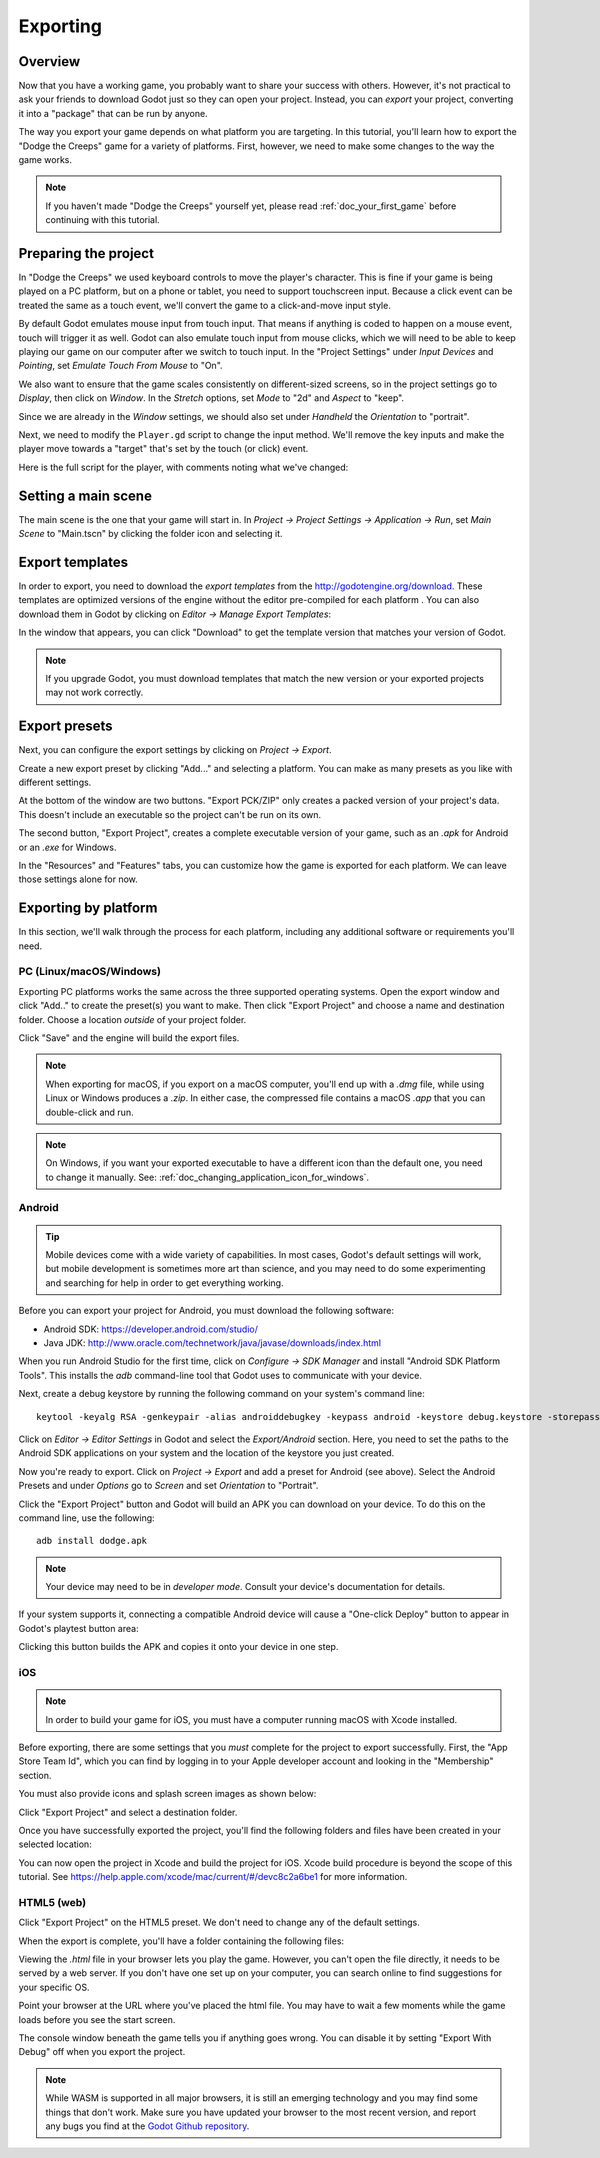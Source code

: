 .. _doc_exporting:

Exporting
=========

Overview
--------

Now that you have a working game, you probably want to share your success with
others. However, it's not practical to ask your friends to download Godot
just so they can open your project. Instead, you can *export* your project,
converting it into a "package" that can be run by anyone.

The way you export your game depends on what platform you are targeting. In
this tutorial, you'll learn how to export the "Dodge the Creeps" game for a
variety of platforms. First, however, we need to make some changes to the
way the game works.

.. note:: If you haven't made "Dodge the Creeps" yourself yet, please read
          :ref:`doc_your_first_game` before continuing with this tutorial.

Preparing the project
---------------------

In "Dodge the Creeps" we used keyboard controls to move the player's character.
This is fine if your game is being played on a PC platform, but on a phone
or tablet, you need to support touchscreen input. Because a click event can
be treated the same as a touch event, we'll convert the game to a click-and-move
input style.

By default Godot emulates mouse input from touch input. That means if anything
is coded to happen on a mouse event, touch will trigger it as well. Godot can also 
emulate touch input from mouse clicks, which we will need to be able to keep playing
our game on our computer after we switch to touch input. In the "Project Settings" 
under *Input Devices* and *Pointing*, set *Emulate Touch From Mouse* to "On". 

.. image:: img/export_touchsettings.png

We also want to ensure that the game scales consistently on different-sized screens,
so in the project settings go to *Display*, then click on *Window*. In the *Stretch* 
options, set *Mode* to "2d" and *Aspect* to "keep". 

Since we are already in the *Window* settings, we should also set under *Handheld*
the *Orientation* to "portrait". 

.. image:: img/export_handheld_stretchsettings.png

Next, we need to modify the ``Player.gd`` script to change the input method.
We'll remove the key inputs and make the player move towards a "target" that's
set by the touch (or click) event.

Here is the full script for the player, with comments noting what we've
changed:

.. tabs::
 .. code-tab:: gdscript GDScript

    extends Area2D

    signal hit

    export var speed = 400
    var screen_size
    # Add this variable to hold the clicked position.
    var target = Vector2()

    func _ready():
        hide()
        screen_size = get_viewport_rect().size

    func start(pos):
        position = pos
        # Initial target is the start position.
        target = pos
        show()
        $CollisionShape2D.disabled = false

    # Change the target whenever a touch event happens.
    func _input(event):
        if event is InputEventScreenTouch and event.pressed:
            target = event.position

    func _process(delta):
        var velocity = Vector2()
        # Move towards the target and stop when close.
        if position.distance_to(target) > 10:
            velocity = (target - position).normalized() * speed
        else:
            velocity = Vector2()

    # Remove keyboard controls.
    #    if Input.is_action_pressed("ui_right"):
    #       velocity.x += 1
    #    if Input.is_action_pressed("ui_left"):
    #        velocity.x -= 1
    #    if Input.is_action_pressed("ui_down"):
    #        velocity.y += 1
    #    if Input.is_action_pressed("ui_up"):
    #        velocity.y -= 1

        if velocity.length() > 0:
            velocity = velocity.normalized() * speed
            $AnimatedSprite.play()
        else:
            $AnimatedSprite.stop()

        position += velocity * delta
        # We still need to clamp the player's position here because on devices that don't
        # match your game's aspect ratio, Godot will try to maintain it as much as possible 
        # by creating black borders, if necessary.
        # Without clamp(), the player would be able to move under those borders.
        position.x = clamp(position.x, 0, screen_size.x)
        position.y = clamp(position.y, 0, screen_size.y)

        if velocity.x != 0:
            $AnimatedSprite.animation = "right"
            $AnimatedSprite.flip_v = false
            $AnimatedSprite.flip_h = velocity.x < 0
        elif velocity.y != 0:
            $AnimatedSprite.animation = "up"
            $AnimatedSprite.flip_v = velocity.y > 0

    func _on_Player_body_entered( body ):
        hide()
        emit_signal("hit")
        $CollisionShape2D.set_deferred("disabled", true)

 .. code-tab:: csharp

    using Godot;
    using System;

    public class Player : Area2D
    {
        [Signal]
        public delegate void Hit();

        [Export]
        public int Speed = 400;

        private Vector2 _screenSize;
        // Add this variable to hold the clicked position.
        private Vector2 _target;

        public override void _Ready()
        {
            Hide();
            _screenSize = GetViewport().Size;
        }

        public void Start(Vector2 pos)
        {
            Position = pos;
            // Initial target us the start position.
            _target = pos;
            Show();
            GetNode<CollisionShape2D>("CollisionShape2D").Disabled = false;
        }

        // Change the target whenever a touch event happens.
        public override void _Input(InputEvent @event)
        {
            if (@event is InputEventScreenTouch eventMouseButton && eventMouseButton.Pressed)
            {
                _target = (@event as InputEventScreenTouch).Position;
            }
        }

        public override void _Process(float delta)
        {
            var velocity = new Vector2();
            // Move towards the target and stop when close.
            if (Position.DistanceTo(_target) > 10)
            {
                velocity = (_target - Position).Normalized() * Speed;
            }
            else
            {
                velocity = new Vector2();
            }

            // Remove keyboard controls.
            //if (Input.IsActionPressed("ui_right"))
            //{
            //    velocity.x += 1;
            //}

            //if (Input.IsActionPressed("ui_left"))
            //{
            //    velocity.x -= 1;
            //}

            //if (Input.IsActionPressed("ui_down"))
            //{
            //    velocity.y += 1;
            //}

            //if (Input.IsActionPressed("ui_up"))
            //{
            //    velocity.y -= 1;
            //}

            var animatedSprite = GetNode<AnimatedSprite>("AnimatedSprite");

            if (velocity.Length() > 0)
            {
                velocity = velocity.Normalized() * Speed;
                animatedSprite.Play();
            }
            else
            {
                animatedSprite.Stop();
            }

            Position += velocity * delta;
            // We still need to clamp the player's position here because on devices that don't
            // match your game's aspect ratio, Godot will try to maintain it as much as possible
            // by creating black borders, if necessary.
            // Without clamp(), the player would be able to move under those borders. 
            Position = new Vector2(
                x: Mathf.Clamp(Position.x, 0, _screenSize.x),
                y: Mathf.Clamp(Position.y, 0, _screenSize.y)
            );

            if (velocity.x != 0)
            {
                animatedSprite.Animation = "right";
                animatedSprite.FlipV = false;
                animatedSprite.FlipH = velocity.x < 0;
            }
            else if(velocity.y != 0)
            {
                animatedSprite.Animation = "up";
                animatedSprite.FlipV = velocity.y > 0;
            }
        }
        public void OnPlayerBodyEntered(PhysicsBody2D body)
        {
            Hide(); // Player disappears after being hit.
            EmitSignal("Hit");
            GetNode<CollisionShape2D>("CollisionShape2D").SetDeferred("disabled", true);
        }
    }

Setting a main scene
--------------------

The main scene is the one that your game will start in. In *Project -> Project 
Settings -> Application -> Run*, set *Main Scene* to "Main.tscn" by clicking 
the folder icon and selecting it.

Export templates
----------------

In order to export, you need to download the *export templates* from the
http://godotengine.org/download. These templates are optimized versions of the engine
without the editor pre-compiled for each platform . You can also
download them in Godot by clicking on *Editor -> Manage Export Templates*:

.. image:: img/export_template_menu.png

In the window that appears, you can click "Download" to get the template
version that matches your version of Godot.

.. image:: img/export_template_manager.png

.. note:: If you upgrade Godot, you must download templates that match the new version
          or your exported projects may not work correctly.

Export presets
--------------

Next, you can configure the export settings by clicking on *Project -> Export*.

Create a new export preset by clicking "Add..." and selecting a platform. You
can make as many presets as you like with different settings.

.. image:: img/export_presets_window.png

At the bottom of the window are two buttons. "Export PCK/ZIP" only creates
a packed version of your project's data. This doesn't include an executable
so the project can't be run on its own.

The second button, "Export Project", creates a complete executable version
of your game, such as an `.apk` for Android or an `.exe` for Windows.

In the "Resources" and "Features" tabs, you can customize how the game is
exported for each platform. We can leave those settings alone for now.

Exporting by platform
---------------------

In this section, we'll walk through the process for each platform,
including any additional software or requirements you'll need.

PC (Linux/macOS/Windows)
~~~~~~~~~~~~~~~~~~~~~~~~

Exporting PC platforms works the same across the three supported operating
systems. Open the export window and click "Add.." to create the preset(s) you
want to make. Then click "Export Project" and choose a name and destination
folder. Choose a location *outside* of your project folder.

Click "Save" and the engine will build the export files.

.. note:: When exporting for macOS, if you export on a macOS computer, you'll
          end up with a `.dmg` file, while using Linux or Windows
          produces a `.zip`. In either case, the compressed file contains
          a macOS `.app` that you can double-click and run.

.. note:: On Windows, if you want your exported executable to have a different
          icon than the default one, you need to change it manually. See:
          :ref:`doc_changing_application_icon_for_windows`.

Android
~~~~~~~

.. tip:: Mobile devices come with a wide variety of capabilities.
          In most cases, Godot's default settings will work, but mobile
          development is sometimes more art than science, and you may
          need to do some experimenting and searching for help in order
          to get everything working.

Before you can export your project for Android, you must download the following
software:

* Android SDK: https://developer.android.com/studio/
* Java JDK: http://www.oracle.com/technetwork/java/javase/downloads/index.html

When you run Android Studio for the first time, click on *Configure -> SDK Manager*
and install "Android SDK Platform Tools". This installs the `adb` command-line
tool that Godot uses to communicate with your device.

Next, create a debug keystore by running the following command on your
system's command line:

::

    keytool -keyalg RSA -genkeypair -alias androiddebugkey -keypass android -keystore debug.keystore -storepass android -dname "CN=Android Debug,O=Android,C=US" -validity 9999

Click on *Editor -> Editor Settings* in Godot and select the *Export/Android*
section. Here, you need to set the paths to the Android SDK applications on
your system and the location of the keystore you just created.

.. image:: img/export_editor_android_settings.png

Now you're ready to export. Click on *Project -> Export* and add a preset
for Android (see above). Select the Android Presets and under *Options* go to 
*Screen* and set *Orientation* to "Portrait".

Click the "Export Project" button and Godot will build an APK you can download
on your device. To do this on the command line, use the following:

::

    adb install dodge.apk

.. note:: Your device may need to be in *developer mode*. Consult your
          device's documentation for details.

If your system supports it, connecting a compatible Android device will cause
a "One-click Deploy" button to appear in Godot's playtest button area:

.. image:: img/export_android_oneclick.png

Clicking this button builds the APK and copies it onto your device in one step.

iOS
~~~

.. note:: In order to build your game for iOS, you must have a computer running
          macOS with Xcode installed.

Before exporting, there are some settings that you *must* complete for the project
to export successfully. First, the "App Store Team Id", which you can find by
logging in to your Apple developer account and looking in the "Membership" section.

You must also provide icons and splash screen images as shown below:

.. image:: img/export_ios_settings.png

Click "Export Project" and select a destination folder.

Once you have successfully exported the project, you'll find the following
folders and files have been created in your selected location:

.. image:: img/export_xcode_project_folders.png

You can now open the project in Xcode and build the project for iOS. Xcode
build procedure is beyond the scope of this tutorial. See
https://help.apple.com/xcode/mac/current/#/devc8c2a6be1 for
more information.

HTML5 (web)
~~~~~~~~~~~

Click "Export Project" on the HTML5 preset. We don't need to change any
of the default settings.

When the export is complete, you'll have a folder containing the following
files:

.. image:: img/export_web_files.png

Viewing the `.html` file in your browser lets you play the game. However, you
can't open the file directly, it needs to be served by a web server. If you don't
have one set up on your computer, you can search online to find suggestions for
your specific OS.

Point your browser at the URL where you've placed the html file. You may have
to wait a few moments while the game loads before you see the start screen.

.. image:: img/export_web_example.png

The console window beneath the game tells you if anything goes wrong. You can
disable it by setting "Export With Debug" off when you export the project.

.. note:: While WASM is supported in all major browsers, it is still an emerging
          technology and you may find some things that don't work. Make sure
          you have updated your browser to the most recent version, and report
          any bugs you find at the `Godot Github repository
          <https://github.com/godotengine/godot/issues>`_.
